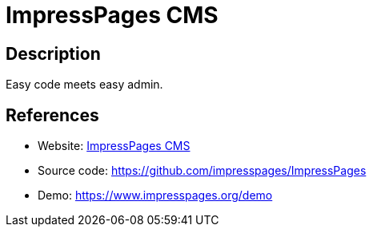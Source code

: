= ImpressPages CMS

:Name:          ImpressPages CMS
:Language:      ImpressPages CMS
:License:       GPL-3.0/MIT
:Topic:         Content Management Systems (CMS)
:Category:      
:Subcategory:   

// END-OF-HEADER. DO NOT MODIFY OR DELETE THIS LINE

== Description

Easy code meets easy admin.

== References

* Website: https://www.impresspages.org/[ImpressPages CMS]
* Source code: https://github.com/impresspages/ImpressPages[https://github.com/impresspages/ImpressPages]
* Demo: https://www.impresspages.org/demo[https://www.impresspages.org/demo]
